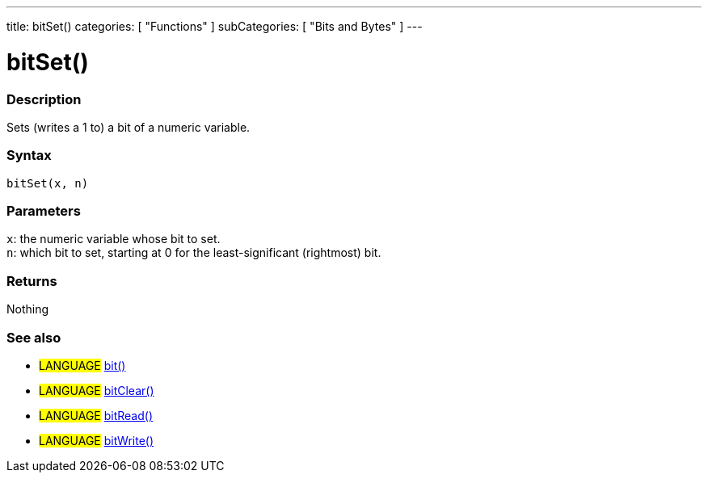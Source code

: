 ---
title: bitSet()
categories: [ "Functions" ]
subCategories: [ "Bits and Bytes" ]
---





= bitSet()


// OVERVIEW SECTION STARTS
[#overview]
--

[float]
=== Description
Sets (writes a 1 to) a bit of a numeric variable.
[%hardbreaks]


[float]
=== Syntax
`bitSet(x, n)`


[float]
=== Parameters
`x`: the numeric variable whose bit to set. +
`n`: which bit to set, starting at 0 for the least-significant (rightmost) bit.


[float]
=== Returns
Nothing

--
// OVERVIEW SECTION ENDS


// SEE ALSO SECTION
[#see_also]
--

[float]
=== See also
[role="language"]
* #LANGUAGE# link:../../bits-and-bytes/bit[bit()]
* #LANGUAGE# link:../../bits-and-bytes/bitclear[bitClear()]
* #LANGUAGE# link:../../bits-and-bytes/bitread[bitRead()]
* #LANGUAGE# link:../../bits-and-bytes/bitwrite[bitWrite()]
--
// SEE ALSO SECTION ENDS
